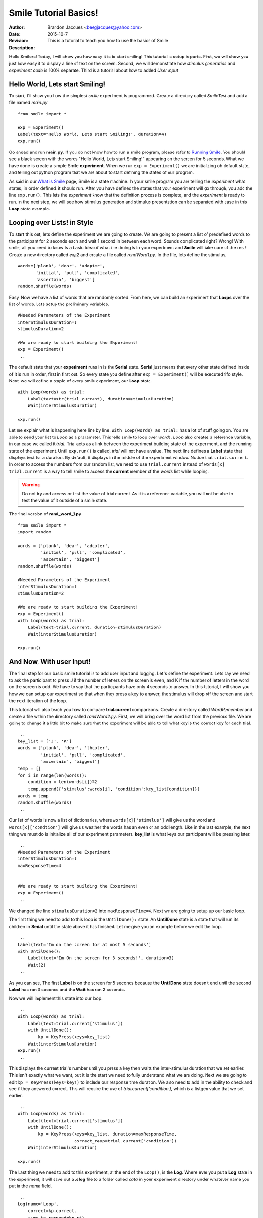 ================================
Smile Tutorial Basics!
================================
:Author: Brandon Jacques <beegjacques@yahoo.com>
:Date: 2015-10-7 
:Revision: 
:Description: This is a tutorial to teach you how to use the basics of Smile

Hello Smilers! Today, I will show you how easy it is to start smiling! This tutorial is setup in parts. First, we will show you just how easy it to display a line of text on the screen.  Second, we will demonstrate how *stimulus generation* and *experiment code* is 100% separate. Third is a tutorial about how to added *User Input*

Hello World, Lets start Smiling!
================================

To start, I'll show you how the simplest *smile* experiment is programmed. Create a directory called *SmileTest* and add a file named *main.py*

::

    from smile import *
    
    exp = Experiment()
    Label(text="Hello World, Lets start Smiling!", duration=4)
    exp.run()

Go ahead and run **main.py**. If you do not know how to run a smile program, please refer to `Running Smile <runningsmile.html>`_. You should see a black screen with the words "Hello World, Lets start Smiling!" appearing on the screen for 5 seconds.  What we have done is create a simple Smile **experiment**. When we run ``exp = Experiment()`` we are initializing oh default state, and telling out python program that we are about to start defining the states of our program. 

As said in our `What is Smile <tutorial.html>`_ page, Smile is a state machine. In your smile program you are telling the *experiment* what states, in order defined, it should run. After you have defined the states that your experiment will go through, you add the line ``exp.run()``. This lets the *experiment* know that the definition process is complete, and the *experiment* is ready to run. In the next step, we will see how stimulus generation and stimulus presentation can be separated with ease in this **Loop** state example.

Looping over Lists! in Style
============================

To start this out, lets define the experiment we are going to create. We are going to present a list of predefined words to the participant for 2 seconds each and wait 1 second in between each word. Sounds complicated right? Wrong! With smile, all you need to know is a basic idea of what the timing is in your experiment and **Smile** will take care of the rest! Create a new directory called *exp2* and create a file called *randWord1.py*. In the file, lets define the stimulus.

::

    words=['plank', 'dear', 'adopter', 
           'initial', 'pull', 'complicated',
           'ascertain', 'biggest']
    random.shuffle(words)

Easy. Now we have a list of words that are randomly sorted. From here, we can build an experiment that **Loops** over the list of words. Lets setup the preliminary variables.

::

    #Needed Parameters of the Experiment
    interStimulusDuration=1
    stimulusDuration=2

    #We are ready to start building the Experiment!
    exp = Experiment()
    ...

The default state that your **experiment** runs in is the **Serial** state.  **Serial** just means that every other state defined inside of it is run in order, first in first out. So every state you define after ``exp = Experiment()`` will be executed fifo style. Next, we will define a staple of every smile experiment, our **Loop** state. 

::

    with Loop(words) as trial:
        Label(text=str(trial.current), duration=stimulusDuration)
        Wait(interStimulusDuration)
        
    exp.run()

Let me explain what is happening here line by line. ``with Loop(words) as trial:`` has a lot of stuff going on.  You are able to send your list to *Loop* as a prarameter.  This tells smile to loop over *words*. *Loop* also creates a reference variable, in our case we called it *trial*. Trial acts as a link between the experiment building state of the experiment, and the running state of the experiment.  Until ``exp.run()`` is called, *trial* will not have a value. The next line defines a **Label** state that displays text for a duration. By default, it displays in the middle of the experiment window. Notice that ``trial.current``. In order to access the numbers from our random list, we need to use ``trial.current`` instead of ``words[x]``. ``trial.current`` is a way to tell smile to access the **current** member of the *words* list while looping.

.. warning::
    Do not try and access or test the value of trial.current. As it is a reference variable, you will not be able to test the value of it outside of a smile state.  

The final version of **rand_word_1.py**

::

    from smile import *
    import random
    
    words = ['plank', 'dear', 'adopter',
             'initial', 'pull', 'complicated',
             'ascertain', 'biggest']
    random.shuffle(words)	

    #Needed Parameters of the Experiment
    interStimulusDuration=1
    stimulusDuration=2

    #We are ready to start building the Experiment!
    exp = Experiment()
    with Loop(words) as trial:
        Label(text=trial.current, duration=stimulusDuration)
        Wait(interStimulusDuration)

    exp.run()

And Now, With user Input!
=========================

The final step for our basic smile tutorial is to add user input and logging.  Let's define the experiment. Lets say we need to ask the participant to press J if the number of letters on the screen is even, and K if the number of letters in the word on the screen is odd. We have to say that the participants have only 4 seconds to answer. In this tutorial, I will show you how we can setup our experiment so that when they press a key to answer, the stimulus will drop off the screen and start the next iteration of the loop.  

This tutorial will also teach you how to compare **trial.current** comparisons. Create a directory called *WordRemember* and create a file within the directory called *randWord2.py*. First, we will bring over the word list from the previous file.  We are going to change it a little bit to make sure that the experiment will be able to tell what key is the correct key for each trial.  

::

    ...
    key_list = ['J', 'K']
    words = ['plank', 'dear', 'thopter',
             'initial', 'pull', 'complicated',
             'ascertain', 'biggest']
    temp = []
    for i in range(len(words)):
        condition = len(words[i])%2
        temp.append({'stimulus':words[i], 'condition':key_list[condition]})
    words = temp
    random.shuffle(words)	
    ...

Our list of words is now a list of dictionaries, where ``words[x]['stimulus']`` will give us the word and ``words[x]['condtion']`` will give us weather the words has an even or an odd length. Like in the last example, the next thing we must do is initialize all of our experiment parameters. **key_list** is what keys our participant will be pressing later. 

::

    ...
    #Needed Parameters of the Experiment
    interStimulusDuration=1
    maxResponseTime=4
    

    #We are ready to start building the Epxeriment!
    exp = Experiment()
    ...

We changed the line ``stimulusDuration=2`` into ``maxResponseTime=4``. Next we are going to setup up our basic loop. 

The first thing we need to add to this loop is the ``UntilDone():`` state. An **UntilDone** state is a state that will run its children in **Serial** until the state above it has finished. Let me give you an example before we edit the loop.

:: 

    ...
    Label(text='Im on the screen for at most 5 seconds')
    with UntilDone():
        Label(text='Im On the screen for 3 seconds!', duration=3)
        Wait(2)
    ...

As you can see, The first **Label** is on the screen for 5 seconds because the **UntilDone** state doesn't end until the second **Label** has ran 3 seconds and the **Wait** has ran 2 seconds.

Now we will implement this state into our loop. 

::

    ...
    with Loop(words) as trial:
        Label(text=trial.current['stimulus'])
        with UntilDone():
            kp = KeyPress(keys=key_list)
        Wait(interStimulusDuration)
    exp.run()	 
    ...
    
This displays the current trial's number until you press a key then waits the inter-stimulus duration that we set earlier.  This isn't exactly what we want, but it is the start we need to fully understand what we are doing. Next we are going to edit ``kp = KeyPress(keys=keys)`` to include our response time duration. We also need to add in the ability to check and see if they answered correct. This will require the use of `trial.current['condition']`, which is a listgen value that we set earlier. 

::

    ...
    with Loop(words) as trial:
        Label(text=trial.current['stimulus'])
        with UntilDone():
            kp = KeyPress(keys=key_list, duration=maxResponseTime, 
                          correct_resp=trial.current['condition'])
        Wait(interStimulusDuration)

    exp.run()
  
The Last thing we need to add to this experiment, at the end of the ``Loop()``, is the **Log**. Where ever you put a **Log** state in the experiment, it will save out a **.slog** file to a folder called *data* in your experiment directory under whatever name you put in the *name* field. 

::

    ...
    Log(name='Loop',
        correct=kp.correct,
        time_to_respond=kp.rt) 
    ...	

With this line, each iteration of the loop in the experiment will save our a line into *Loop.slog* all of the values defined in the ``Log()`` call. The loop will look like this

::

    ...
    with Loop(words) as trial:
        Label(text=trial.current['stimulus'])
        with UntilDone():
            kp = KeyPress(keys=key_dic, duration=maxResponseTime, 
                          correct_resp=trial.current['condition'])
        Wait(interStimulusDuration)
        Log(name='Loop',
            correct=kp.correct,
            time_to_respond=kp.rt) 
    ...

The final version of **rand_word_2.py**

::

    from smile import *
    import random
    words = ['plank', 'dear', 'thopter', 
             'initial', 'pull', 'complicated',
             'assertain', 'biggest']
    temp = []
    for i in range(len(words)):
        condition = len(words[i])%2
        temp.append({'stimulus':words[i], 'condition':condition})
    words = temp
    random.shuffle(words)	

    #Needed Parameters of the Experiment
    interStimulusDuration=1
    maxResponseTime = 4
    key_dic = ['J', 'K']
    #We are ready to start building the Experiment!
    exp = Experiment()

    with Loop(words) as trial:
        Label(text=trial.current['stimulus'])
        with UntilDone():
            kp = KeyPress(keys=key_dic, duration=maxResponseTime, 
                          correct_resp=trial.current['condition'])
        Wait(interStimulusDuration)
        Log(name='Loop',
            correct=kp.correct,
            time_to_respond=kp.rt) 
    exp.run()


Now you are ready to get Smiling!


Special Examples
=============================

This section is designed to help you figure out how to use some of the more advanced states and interesting interactions with some of the states in smile.  We will be going over how to use the *ButtonPress* state, the ** state, and how to define your own *Subrutine* state! 

Subroutine
-----------------------------

This is the tutorial that will teach you how to write your own **Subroutine** state and highlight its importance.  In smile, a **Subroutine** state is used to compartmentalize a block of states that you are bound to use over and over again in different experiments. The one I am going to highlight is a list presentation subroutine. 

Lets create a new directory called *ListPresentTest* and then create a new file in that directory called *list_present.py*.  The first thing we need to do for our list presentation subroutine is setup the basic imports and define our subroutine. 

::

    from smile import *
    from smile.state import Subroutine
    
    @Subroutine
    def ListPresent(self, 
                    listOfWords=[], 
                    interStimDur=.5, 
                    onStimDur=1, 
                    fixation=True, 
                    fixDur=1, 
                    interOrientDur=.2):
        
    ...

By placeing `@Subroutine` above our subroutine definition, we tell the compiler to treat this as a smile **Subroutine**. The subroutine will eventually present a fixation cross, wait, present the stimulus, wait again, and then repeat for all of the list items you pass it. Just like calling a function or declaring a state, we will call **ListPresent** in the body of our experiment and pass in those variables in *main_list_present.py*, which we will create later. 

.. warning::
    Always have *self* as the first argument when defining a subroutine. If you don't your code will not work as intended. 

The cool thing about **Subroutines** is that you can access any of the variables that you declare into `self` outside of the subroutine, so the first thing we are going to do is add a few of these to our subroutine.

::

    ...
    
    @Subroutine
    def ListPresent(self, 
                    listOfWords=[], 
                    interStimDur=.5, 
                    onStimDur=1, 
                    fixDur=1, 
                    interOrientDur=.2):
        self.timing = []
    
    ...

The only variable we will need for testing later is an element to hold all of our timing information to pass out into the experiment. Next lets add the stimulus loop.

::

    ...
    @Subroutine
    def ListPresent(self, 
                    listOfWords=[], 
                    interStimDur=.5, 
                    onStimDur=1, 
                    fixDur=1, 
                    interOrientDur=.2):
        self.timing = []
        with Loop(listOfThings) as trial:
            fix = Label(text='+', duration=fixDur)
            oriWait = Wait(interOrientDur)
            stim = Label(text=trial.current, duration=onStimDur)
            stimWait = Wait(interStimDur)
            self.timing += [Ref(dict,
                                fix_dur=fix.duration,
                                oriWait_dur=oriWait.duration,
                                stim_dur=stim.duration,
                                stimWait_dur=stimWait.duration)]
    
From here, we have a finished subroutine! We now have to write the *mainListPresent.py*. We just need to generate a list of words and pass it into our new subroutine. 

Below is the finished **main_list_present.py**

::

    from smile import *
    from list_present import ListPresent
    import random
    
    WORDS_TO_DISPLAY = ['The', 'Boredom', 'Is', 'The', 'Reason', 'I', 
                        'started', 'Swimming', 'It\'s', 'Also', 'The', 
                        'Reason', 'I','Started', 'Sinking','Questions',
                        'Dodge','Dip','Around','Breath','Hold']	
    INTER_STIM_DUR = .5
    STIM_DUR = 1
    INTER_ORIENT_DUR = .2
    ORIENT_DUR = 1
    random.shuffle(WORDS_TO_DISPLAY)
    exp = Experiment()
    
    lp = ListPresent(listOfWords=WORDS_TO_DISPLAY, interStimDur=INTER_STIM_DUR, 
                     onStimDur=STIM_DUR, fixDur=ORIENT_DUR, interOrientDur=INTER_ORIENT_DUR)
    Log(name='LISTPRESENTLOG',
        timing=lp.timing)
    exp.run()
    

Below is the finished **list_present.py**

::

    from smile import *
    from smile.state import Subroutine
    @Subroutine
    def ListPresent(self, 
                    listOfWords=[], 
                    interStimDur=.5, 
                    onStimDur=1, 
                    fixDur=1, 
                    interOrientDur=.2):
        self.timing = []
        with Loop(listOfWords) as trial:
            fix = Label(text='+', duration=fixDur)
            oriWait = Wait(interOrientDur)
            stim = Label(text=trial.current, duration=onStimDur)
            stimWait = Wait(interStimDur)
            self.timing += [Ref(dict,
                                fix_dur=fix.duration,
                                oriWait_dur=oriWait.duration,
                                stim_dur=stim.duration,
                                stimWait_dur=stimWait.duration)]
        
    
    
    
    
ButtonPress
-----------------------------

This is an example to teach you how to use the state **ButtonPress** and how to use the **MouseCursor** state. This is a simple experiment that allows you to click a button on the screen and then tells you if you chose the correct button. 

An important thing to notice about this code is that **ButtonPress** acts as a **Parellel** state. This means that all of the states defined within **ButtonPress** become its children. The field `correct` that you pass into your **ButtonPress** takes the *name* of the correct button for the participant as a string. 

When defining your **Buttons** within your button press, you should set the `name` attribute of each to something different.  That way, when reviewing the data you get at the end of the experiment, you are able to easily distinguish which button the participant pressed. 

Another things that is important to understand about this code is the **MouseCursor** state.  By default, the experiment hides the mouse cursor. In order to allow your participant to see where they are clicking, you must include a **MouseCursor** state in your **ButtonPress** state. If you ever feel that your participant needs to use the mouse for the duration of an experiment, you are able to call the **MouseCursor** state just after you assign your **Experiment** variable.  

The final version of **button_press_example.py**

::

    from smile import *
    
    exp = Experiment()
    
    #From here you can see setup for a ButtonPress state.
    with ButtonPress(correct='left', duration=5) as bp:
        MouseCursor()
        Button(name='left', text='left', left=exp.screen.left, bottom=exp.screen.bottom)
        Button(name='right', text='right', right=exp.screen.right, bottom=exp.screen.bottom)
        Label(text='PRESS THE LEFT BUTTON FOR A CORRECT ANSWER!')
    Wait(.2)
    with If(bp.correct):
        Label(text='YOU PICKED CORRECT', color='GREEN', duration=1)
    with Else():
        Label(text='YOU WERE DEAD WRONG', color='RED', duration=1)
    exp.run()
    
    